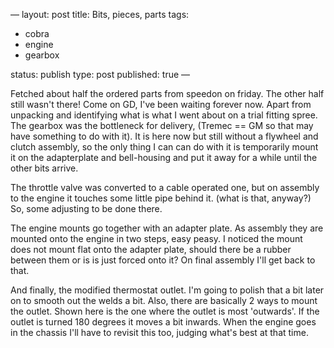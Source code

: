 ---
layout: post
title: Bits, pieces, parts
tags:
- cobra
- engine
- gearbox
status: publish
type: post
published: true
---
#+BEGIN_HTML

Fetched about half the ordered parts from speedon on friday. The other half still wasn't there! Come on GD, I've been waiting forever now. Apart from unpacking and identifying what is what I went about on a trial fitting spree.

The gearbox was the bottleneck for delivery, (Tremec == GM so that may have something to do with it). It is here now but still without a flywheel and clutch assembly, so the only thing I can can do with it is temporarily mount it on the adapterplate and bell-housing and put it away for a while until the other bits arrive.

<p style="text-align: center"><a href="http://www.flickr.com/photos/96151162@N00/3935884727" title="View 'TKO 600 gearbox' on Flickr.com"><img src="http://farm4.static.flickr.com/3532/3935884727_6122834376.jpg" class="flickr portrait" alt="TKO 600 gearbox" /></a></p>

The throttle valve was converted to a cable operated one, but on assembly to the engine it touches some little pipe behind it. (what is that, anyway?) So, some adjusting to be done there.

<p style="text-align: center"><a href="http://www.flickr.com/photos/96151162@N00/3936669156" title="View 'Converted throttle valve' on Flickr.com"><img src="http://farm3.static.flickr.com/2641/3936669156_2d8f55d3c1.jpg" class="flickr" alt="Converted throttle valve" /></a></p>

<p style="text-align: center"><a href="http://www.flickr.com/photos/96151162@N00/3935885233" title="View 'Throttle linkage touches ... what exactly?' on Flickr.com"><img src="http://farm3.static.flickr.com/2529/3935885233_291f86b06d.jpg" class="flickr" alt="Throttle linkage touches ... what exactly?" /></a></p>

The engine mounts go together with an adapter plate. As assembly they are mounted onto the engine in two steps, easy peasy. I noticed the mount does not mount flat onto the adapter plate, should there be a rubber between them or is is just forced onto it? On final assembly I'll get back to that.

<p style="text-align: center"><a href="http://www.flickr.com/photos/96151162@N00/3935888895" title="View 'Engine mount with adapter plate' on Flickr.com"><img src="http://farm3.static.flickr.com/2596/3935888895_074873aa11.jpg" class="flickr" alt="Engine mount with adapter plate" /></a>
</p>

<p style="text-align: center"><a href="http://www.flickr.com/photos/96151162@N00/3936667652" title="View 'Assembled engine mount' on Flickr.com"><img src="http://farm4.static.flickr.com/3487/3936667652_8ce8b94ee5.jpg" class="flickr" alt="Assembled engine mount" /></a>
</p>

And finally, the modified thermostat outlet. I'm going to polish that a bit later on to smooth out the welds a bit.
Also, there are basically 2 ways to mount the outlet. Shown here is the one where the outlet is most 'outwards'. If the outlet is turned 180 degrees it moves a bit inwards. When the engine goes in the chassis I'll have to revisit this too, judging what's best at that time.

<p style="text-align: center"><a href="http://www.flickr.com/photos/96151162@N00/3935888471" title="View 'Converted thermostat housing' on Flickr.com"><img src="http://farm3.static.flickr.com/2609/3935888471_c8e6e11194.jpg" class="flickr" alt="Converted thermostat housing" /></a></p>

#+END_HTML
